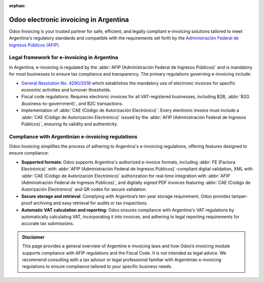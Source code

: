 :orphan:

======================================
Odoo electronic invoicing in Argentina
======================================

Odoo Invoicing is your trusted partner for safe, efficient, and legally compliant e-invoicing
solutions tailored to meet Argentina's regulatory standards and compatible with the requirements set
forth by the `Administración Federal de Ingresos Públicos (AFIP) <https://www.afip.gob.ar/>`_.

Legal framework for e-invoicing in Argentina
============================================

In Argentina, e-invoicing is regulated by the :abbr:`AFIP (Administración Federal de Ingresos
Públicos)` and is mandatory for most businesses to ensure tax compliance and transparency. The
primary regulations governing e-invoicing include:

- `General Resolution No. 4290/2018 <https://biblioteca.afip.gob.ar/search/query/norma.aspx?p=t:RAG|n:4290|o:3|a:2018|f:02/08/2018>`_
  which establishes the mandatory use of electronic invoices for specific economic activities and
  turnover thresholds.
- Fiscal code regulations: Requires electronic invoices for all VAT-registered businesses, including
  B2B, :abbr:`B2G (business-to-government)`, and B2C transactions.
- Implementation of :abbr:`CAE (Código de Autorización Electrónico)`: Every electronic invoice must
  include a :abbr:`CAE (Código de Autorización Electrónico)` issued by the :abbr:`AFIP
  (Administración Federal de Ingresos Públicos)`, ensuring its validity and authenticity.

Compliance with Argentinian e-invoicing regulations
===================================================

Odoo Invoicing simplifies the process of adhering to Argentina's e-invoicing regulations, offering
features designed to ensure compliance:

- **Supported formats**: Odoo supports Argentina's authorized e-invoice formats, including :abbr:`FE
  (Factura Electrónica)` with :abbr:`AFIP (Administración Federal de Ingresos Públicos)`-compliant
  digital validation, XML with :abbr:`CAE (Código de Autorización Electrónico)` authorization for
  real-time integration with :abbr:`AFIP (Administración Federal de Ingresos Públicos)`, and
  digitally signed PDF invoices featuring :abbr:`CAE (Código de Autorización Electrónico)` and
  QR codes for secure validation.
- **Secure storage and retrieval**: Complying with Argentina’s ten-year storage requirement, Odoo
  provides tamper-proof archiving and easy retrieval for audits or tax inspections.
- **Automatic VAT calculation and reporting**: Odoo ensures compliance with Argentina's VAT
  regulations by automatically calculating VAT, incorporating it into invoices, and adhering to
  legal reporting requirements for accurate tax submissions.

.. seealso::
   :doc:`Argentinian fiscal localization documentation <../../../fiscal_localizations/argentina>`

.. admonition:: Disclaimer

   This page provides a general overview of Argentine e-invoicing laws and how Odoo’s invoicing
   module supports compliance with AFIP regulations and the Fiscal Code. It is not intended as legal
   advice. We recommend consulting with a tax advisor or legal professional familiar with
   Argentinian e-invoicing regulations to ensure compliance tailored to your specific business
   needs.
